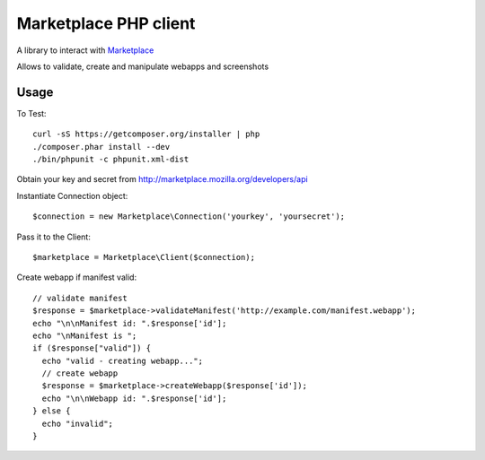 Marketplace PHP client
======================

A library to interact with Marketplace_


Allows to validate, create and manipulate webapps and screenshots


Usage
#####

To Test::

    curl -sS https://getcomposer.org/installer | php
    ./composer.phar install --dev
    ./bin/phpunit -c phpunit.xml-dist

Obtain your key and secret from http://marketplace.mozilla.org/developers/api

Instantiate Connection object::

    $connection = new Marketplace\Connection('yourkey', 'yoursecret');

Pass it to the Client::

    $marketplace = Marketplace\Client($connection);

Create webapp if manifest valid::

    // validate manifest
    $response = $marketplace->validateManifest('http://example.com/manifest.webapp');
    echo "\n\nManifest id: ".$response['id'];
    echo "\nManifest is ";
    if ($response["valid"]) {
      echo "valid - creating webapp...";
      // create webapp
      $response = $marketplace->createWebapp($response['id']);
      echo "\n\nWebapp id: ".$response['id'];
    } else {
      echo "invalid";
    }

.. _Marketplace: http://marketplace.mozilla.org
